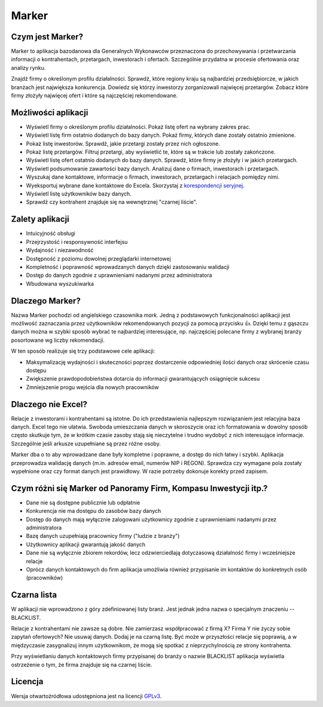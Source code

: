 Marker
======

Czym jest Marker?
-----------------

Marker to aplikacja bazodanowa dla Generalnych Wykonawców
przeznaczona do przechowywania i przetwarzania informacji
o kontrahentach, przetargach, inwestorach i ofertach.
Szczególnie przydatna w procesie ofertowania oraz analizy rynku.

Znajdź firmy o określonym profilu działalności.
Sprawdź, które regiony kraju są najbardziej przedsiębiorcze,
w jakich branżach jest największa konkurencja.
Dowiedz się którzy inwestorzy zorganizowali najwięcej przetargów.
Zobacz które firmy złożyły najwięcej ofert
i które są najczęściej rekomendowane.

Możliwości aplikacji
--------------------

* Wyświetl firmy o określonym profilu działalności. Pokaż listę ofert na wybrany zakres prac.
* Wyświetl listę firm ostatnio dodanych do bazy danych. Pokaż firmy, których dane zostały ostatnio zmienione.
* Pokaż listę inwestorów. Sprawdź, jakie przetargi zostały przez nich ogłoszone.
* Pokaż listę przetargów. Filtruj przetargi, aby wyświetlić te, które są w trakcie lub zostały zakończone.
* Wyświetl listę ofert ostatnio dodanych do bazy danych. Sprawdź, które firmy je złożyły i w jakich przetargach.
* Wyświetl podsumowanie zawartości bazy danych. Analizuj dane o firmach, inwestorach i przetargach.
* Wyszukaj dane kontaktowe, informacje o firmach, inwestorach, przetargach i relacjach pomiędzy nimi.
* Wyeksportuj wybrane dane kontaktowe do Excela. Skorzystaj z `korespondencji seryjnej <https://support.office.com/pl-pl/article/Tworzenie-korespondencji-seryjnej-za-pomocą-arkusza-kalkulacyjnego-programu-Excel-858c7d7f-5cc0-4ba1-9a7b-0a948fa3d7d3>`_.
* Wyświetl listę użytkowników bazy danych.
* Sprawdź czy kontrahent znajduje się na wewnętrznej "czarnej liście".

Zalety aplikacji
----------------

* Intuicyjność obsługi
* Przejrzystość i responsywność interfejsu
* Wydajność i niezawodność
* Dostępność z poziomu dowolnej przeglądarki internetowej
* Kompletność i poprawność wprowadzanych danych dzięki zastosowaniu walidacji
* Dostęp do danych zgodnie z uprawnieniami nadanymi przez administratora
* Wbudowana wyszukiwarka

Dlaczego Marker?
----------------

Nazwa Marker pochodzi od angielskiego czasownika *mark*. Jedną z podstawowych funkcjonalności aplikacji
jest możliwość zaznaczania przez użytkowników rekomendowanych pozycji za pomocą przycisku 👍.
Dzięki temu z gąszczu danych można w szybki sposób wybrać te najbardziej interesujące,
np. najczęściej polecane firmy z wybranej branży posortowane wg liczby rekomendacji.

W ten sposób realizuje się trzy podstawowe cele aplikacji:

- Maksymalizację wydajności i skuteczności poprzez dostarczenie odpowiedniej ilości danych oraz skrócenie czasu dostępu
- Zwiększenie prawdopodobieństwa dotarcia do informacji gwarantujących osiągnięcie sukcesu
- Zmniejszenie progu wejścia dla nowych pracowników

Dlaczego nie Excel?
-------------------

Relacje z inwestorami i kontrahentami są istotne.
Do ich przedstawienia najlepszym rozwiązaniem jest relacyjna baza danych.
Excel tego nie ułatwia. Swoboda umieszczania danych w skoroszycie oraz ich formatowania
w dowolny sposób często skutkuje tym, że w krótkim czasie zasoby stają się nieczytelne
i trudno wydobyć z nich interesujące informacje.
Szczególnie jeśli arkusze uzupełniane są przez różne osoby.

Marker dba o to aby wprowadzane dane były kompletne i poprawne, a dostęp do nich łatwy i szybki.
Aplikacja przeprowadza walidację danych (m.in. adresów email, numerów NIP i REGON).
Sprawdza czy wymagane pola zostały wypełnione oraz czy format danych jest prawidłowy.
W razie potrzeby dokonuje korekty przed zapisem.

Czym różni się Marker od Panoramy Firm, Kompasu Inwestycji itp.?
----------------------------------------------------------------

* Dane nie są dostępne publicznie lub odpłatnie
* Konkurencja nie ma dostępu do zasobów bazy danych
* Dostęp do danych mają wyłącznie zalogowani użytkownicy zgodnie z uprawnieniami nadanymi przez administratora
* Bazę danych uzupełniają pracownicy firmy ("ludzie z branży")
* Użytkownicy aplikacji gwarantują jakość danych
* Dane nie są wyłącznie zbiorem rekordów, lecz odzwierciedlają dotyczasową działalność firmy i wcześniejsze relacje
* Oprócz danych kontaktowych do firm aplikacja umożliwia również przypisanie im kontaktów do konkretnych osób (pracowników)

Czarna lista
------------

W aplikacji nie wprowadzono z góry zdefiniowanej listy branż.
Jest jednak jedna nazwa o specjalnym znaczeniu -- BLACKLIST.

Relacje z kontrahentami nie zawsze są dobre.
Nie zamierzasz współpracować z firmą X?
Firma Y nie życzy sobie zapytań ofertowych?
Nie usuwaj danych. Dodaj je na czarną listę.
Być może w przyszłości relacje się poprawią,
a w międzyczasie zasygnalizuj innym użytkownikom,
że mogą się spotkać z nieprzychylnością ze strony kontrahenta.

Przy wyświetlaniu danych kontaktowych firmy przypisanej
do branży o nazwie BLACKLIST aplikacja wyświetla ostrzeżenie
o tym, że firma znajduje się na czarnej liście.

Licencja
--------

Wersja otwartoźródłowa udostępniona jest na licencji `GPLv3 <https://www.gnu.org/licenses/gpl-3.0.html>`_.